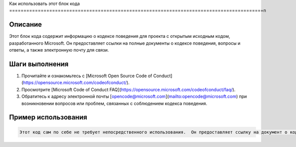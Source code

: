 Как использовать этот блок кода
=========================================================================================\n

Описание
-------------------------
Этот блок кода содержит информацию о кодексе поведения для проекта с открытым исходным кодом, разработанного Microsoft.  Он предоставляет ссылки на полные документы о кодексе поведения, вопросы и ответы, а также электронную почту для связи.

Шаги выполнения
-------------------------
1. Прочитайте и ознакомьтесь с [Microsoft Open Source Code of Conduct](https://opensource.microsoft.com/codeofconduct/).
2. Просмотрите [Microsoft Code of Conduct FAQ](https://opensource.microsoft.com/codeofconduct/faq/).
3. Обратитесь к адресу электронной почты [opencode@microsoft.com](mailto:opencode@microsoft.com) при возникновении вопросов или проблем, связанных с соблюдением кодекса поведения.

Пример использования
-------------------------
.. code-block:: text

    Этот код сам по себе не требует непосредственного использования.  Он предоставляет ссылку на документ о кодексе поведения, который необходимо изучить для понимания и соблюдения правил.